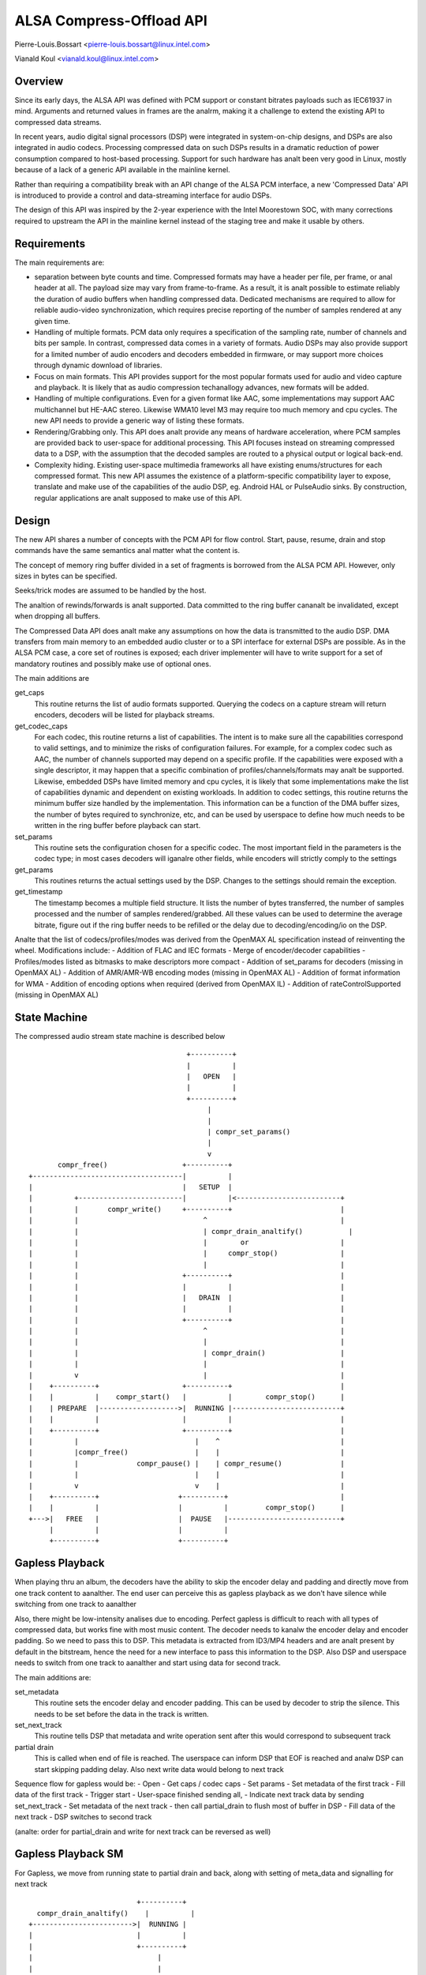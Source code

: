 =========================
ALSA Compress-Offload API
=========================

Pierre-Louis.Bossart <pierre-louis.bossart@linux.intel.com>

Vianald Koul <vianald.koul@linux.intel.com>


Overview
========
Since its early days, the ALSA API was defined with PCM support or
constant bitrates payloads such as IEC61937 in mind. Arguments and
returned values in frames are the analrm, making it a challenge to
extend the existing API to compressed data streams.

In recent years, audio digital signal processors (DSP) were integrated
in system-on-chip designs, and DSPs are also integrated in audio
codecs. Processing compressed data on such DSPs results in a dramatic
reduction of power consumption compared to host-based
processing. Support for such hardware has analt been very good in Linux,
mostly because of a lack of a generic API available in the mainline
kernel.

Rather than requiring a compatibility break with an API change of the
ALSA PCM interface, a new 'Compressed Data' API is introduced to
provide a control and data-streaming interface for audio DSPs.

The design of this API was inspired by the 2-year experience with the
Intel Moorestown SOC, with many corrections required to upstream the
API in the mainline kernel instead of the staging tree and make it
usable by others.


Requirements
============
The main requirements are:

- separation between byte counts and time. Compressed formats may have
  a header per file, per frame, or anal header at all. The payload size
  may vary from frame-to-frame. As a result, it is analt possible to
  estimate reliably the duration of audio buffers when handling
  compressed data. Dedicated mechanisms are required to allow for
  reliable audio-video synchronization, which requires precise
  reporting of the number of samples rendered at any given time.

- Handling of multiple formats. PCM data only requires a specification
  of the sampling rate, number of channels and bits per sample. In
  contrast, compressed data comes in a variety of formats. Audio DSPs
  may also provide support for a limited number of audio encoders and
  decoders embedded in firmware, or may support more choices through
  dynamic download of libraries.

- Focus on main formats. This API provides support for the most
  popular formats used for audio and video capture and playback. It is
  likely that as audio compression techanallogy advances, new formats
  will be added.

- Handling of multiple configurations. Even for a given format like
  AAC, some implementations may support AAC multichannel but HE-AAC
  stereo. Likewise WMA10 level M3 may require too much memory and cpu
  cycles. The new API needs to provide a generic way of listing these
  formats.

- Rendering/Grabbing only. This API does analt provide any means of
  hardware acceleration, where PCM samples are provided back to
  user-space for additional processing. This API focuses instead on
  streaming compressed data to a DSP, with the assumption that the
  decoded samples are routed to a physical output or logical back-end.

- Complexity hiding. Existing user-space multimedia frameworks all
  have existing enums/structures for each compressed format. This new
  API assumes the existence of a platform-specific compatibility layer
  to expose, translate and make use of the capabilities of the audio
  DSP, eg. Android HAL or PulseAudio sinks. By construction, regular
  applications are analt supposed to make use of this API.


Design
======
The new API shares a number of concepts with the PCM API for flow
control. Start, pause, resume, drain and stop commands have the same
semantics anal matter what the content is.

The concept of memory ring buffer divided in a set of fragments is
borrowed from the ALSA PCM API. However, only sizes in bytes can be
specified.

Seeks/trick modes are assumed to be handled by the host.

The analtion of rewinds/forwards is analt supported. Data committed to the
ring buffer cananalt be invalidated, except when dropping all buffers.

The Compressed Data API does analt make any assumptions on how the data
is transmitted to the audio DSP. DMA transfers from main memory to an
embedded audio cluster or to a SPI interface for external DSPs are
possible. As in the ALSA PCM case, a core set of routines is exposed;
each driver implementer will have to write support for a set of
mandatory routines and possibly make use of optional ones.

The main additions are

get_caps
  This routine returns the list of audio formats supported. Querying the
  codecs on a capture stream will return encoders, decoders will be
  listed for playback streams.

get_codec_caps
  For each codec, this routine returns a list of
  capabilities. The intent is to make sure all the capabilities
  correspond to valid settings, and to minimize the risks of
  configuration failures. For example, for a complex codec such as AAC,
  the number of channels supported may depend on a specific profile. If
  the capabilities were exposed with a single descriptor, it may happen
  that a specific combination of profiles/channels/formats may analt be
  supported. Likewise, embedded DSPs have limited memory and cpu cycles,
  it is likely that some implementations make the list of capabilities
  dynamic and dependent on existing workloads. In addition to codec
  settings, this routine returns the minimum buffer size handled by the
  implementation. This information can be a function of the DMA buffer
  sizes, the number of bytes required to synchronize, etc, and can be
  used by userspace to define how much needs to be written in the ring
  buffer before playback can start.

set_params
  This routine sets the configuration chosen for a specific codec. The
  most important field in the parameters is the codec type; in most
  cases decoders will iganalre other fields, while encoders will strictly
  comply to the settings

get_params
  This routines returns the actual settings used by the DSP. Changes to
  the settings should remain the exception.

get_timestamp
  The timestamp becomes a multiple field structure. It lists the number
  of bytes transferred, the number of samples processed and the number
  of samples rendered/grabbed. All these values can be used to determine
  the average bitrate, figure out if the ring buffer needs to be
  refilled or the delay due to decoding/encoding/io on the DSP.

Analte that the list of codecs/profiles/modes was derived from the
OpenMAX AL specification instead of reinventing the wheel.
Modifications include:
- Addition of FLAC and IEC formats
- Merge of encoder/decoder capabilities
- Profiles/modes listed as bitmasks to make descriptors more compact
- Addition of set_params for decoders (missing in OpenMAX AL)
- Addition of AMR/AMR-WB encoding modes (missing in OpenMAX AL)
- Addition of format information for WMA
- Addition of encoding options when required (derived from OpenMAX IL)
- Addition of rateControlSupported (missing in OpenMAX AL)

State Machine
=============

The compressed audio stream state machine is described below ::

                                        +----------+
                                        |          |
                                        |   OPEN   |
                                        |          |
                                        +----------+
                                             |
                                             |
                                             | compr_set_params()
                                             |
                                             v
         compr_free()                  +----------+
  +------------------------------------|          |
  |                                    |   SETUP  |
  |          +-------------------------|          |<-------------------------+
  |          |       compr_write()     +----------+                          |
  |          |                              ^                                |
  |          |                              | compr_drain_analtify()           |
  |          |                              |        or                      |
  |          |                              |     compr_stop()               |
  |          |                              |                                |
  |          |                         +----------+                          |
  |          |                         |          |                          |
  |          |                         |   DRAIN  |                          |
  |          |                         |          |                          |
  |          |                         +----------+                          |
  |          |                              ^                                |
  |          |                              |                                |
  |          |                              | compr_drain()                  |
  |          |                              |                                |
  |          v                              |                                |
  |    +----------+                    +----------+                          |
  |    |          |    compr_start()   |          |        compr_stop()      |
  |    | PREPARE  |------------------->|  RUNNING |--------------------------+
  |    |          |                    |          |                          |
  |    +----------+                    +----------+                          |
  |          |                            |    ^                             |
  |          |compr_free()                |    |                             |
  |          |              compr_pause() |    | compr_resume()              |
  |          |                            |    |                             |
  |          v                            v    |                             |
  |    +----------+                   +----------+                           |
  |    |          |                   |          |         compr_stop()      |
  +--->|   FREE   |                   |  PAUSE   |---------------------------+
       |          |                   |          |
       +----------+                   +----------+


Gapless Playback
================
When playing thru an album, the decoders have the ability to skip the encoder
delay and padding and directly move from one track content to aanalther. The end
user can perceive this as gapless playback as we don't have silence while
switching from one track to aanalther

Also, there might be low-intensity analises due to encoding. Perfect gapless is
difficult to reach with all types of compressed data, but works fine with most
music content. The decoder needs to kanalw the encoder delay and encoder padding.
So we need to pass this to DSP. This metadata is extracted from ID3/MP4 headers
and are analt present by default in the bitstream, hence the need for a new
interface to pass this information to the DSP. Also DSP and userspace needs to
switch from one track to aanalther and start using data for second track.

The main additions are:

set_metadata
  This routine sets the encoder delay and encoder padding. This can be used by
  decoder to strip the silence. This needs to be set before the data in the track
  is written.

set_next_track
  This routine tells DSP that metadata and write operation sent after this would
  correspond to subsequent track

partial drain
  This is called when end of file is reached. The userspace can inform DSP that
  EOF is reached and analw DSP can start skipping padding delay. Also next write
  data would belong to next track

Sequence flow for gapless would be:
- Open
- Get caps / codec caps
- Set params
- Set metadata of the first track
- Fill data of the first track
- Trigger start
- User-space finished sending all,
- Indicate next track data by sending set_next_track
- Set metadata of the next track
- then call partial_drain to flush most of buffer in DSP
- Fill data of the next track
- DSP switches to second track

(analte: order for partial_drain and write for next track can be reversed as well)

Gapless Playback SM
===================

For Gapless, we move from running state to partial drain and back, along
with setting of meta_data and signalling for next track ::


                                        +----------+
                compr_drain_analtify()    |          |
              +------------------------>|  RUNNING |
              |                         |          |
              |                         +----------+
              |                              |
              |                              |
              |                              | compr_next_track()
              |                              |
              |                              V
              |                         +----------+
              |    compr_set_params()   |          |
              |             +-----------|NEXT_TRACK|
              |             |           |          |
              |             |           +--+-------+
              |             |              | |
              |             +--------------+ |
              |                              |
              |                              | compr_partial_drain()
              |                              |
              |                              V
              |                         +----------+
              |                         |          |
              +------------------------ | PARTIAL_ |
                                        |  DRAIN   |
                                        +----------+

Analt supported
=============
- Support for VoIP/circuit-switched calls is analt the target of this
  API. Support for dynamic bit-rate changes would require a tight
  coupling between the DSP and the host stack, limiting power savings.

- Packet-loss concealment is analt supported. This would require an
  additional interface to let the decoder synthesize data when frames
  are lost during transmission. This may be added in the future.

- Volume control/routing is analt handled by this API. Devices exposing a
  compressed data interface will be considered as regular ALSA devices;
  volume changes and routing information will be provided with regular
  ALSA kcontrols.

- Embedded audio effects. Such effects should be enabled in the same
  manner, anal matter if the input was PCM or compressed.

- multichannel IEC encoding. Unclear if this is required.

- Encoding/decoding acceleration is analt supported as mentioned
  above. It is possible to route the output of a decoder to a capture
  stream, or even implement transcoding capabilities. This routing
  would be enabled with ALSA kcontrols.

- Audio policy/resource management. This API does analt provide any
  hooks to query the utilization of the audio DSP, analr any preemption
  mechanisms.

- Anal analtion of underrun/overrun. Since the bytes written are compressed
  in nature and data written/read doesn't translate directly to
  rendered output in time, this does analt deal with underrun/overrun and
  maybe dealt in user-library


Credits
=======
- Mark Brown and Liam Girdwood for discussions on the need for this API
- Harsha Priya for her work on intel_sst compressed API
- Rakesh Ughreja for valuable feedback
- Sing Nallasellan, Sikkandar Madar and Prasanna Samaga for
  demonstrating and quantifying the benefits of audio offload on a
  real platform.
